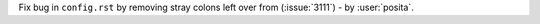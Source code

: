 Fix bug in ``config.rst`` by removing stray colons left over from (:issue:`3111`) - by :user:`posita`.
